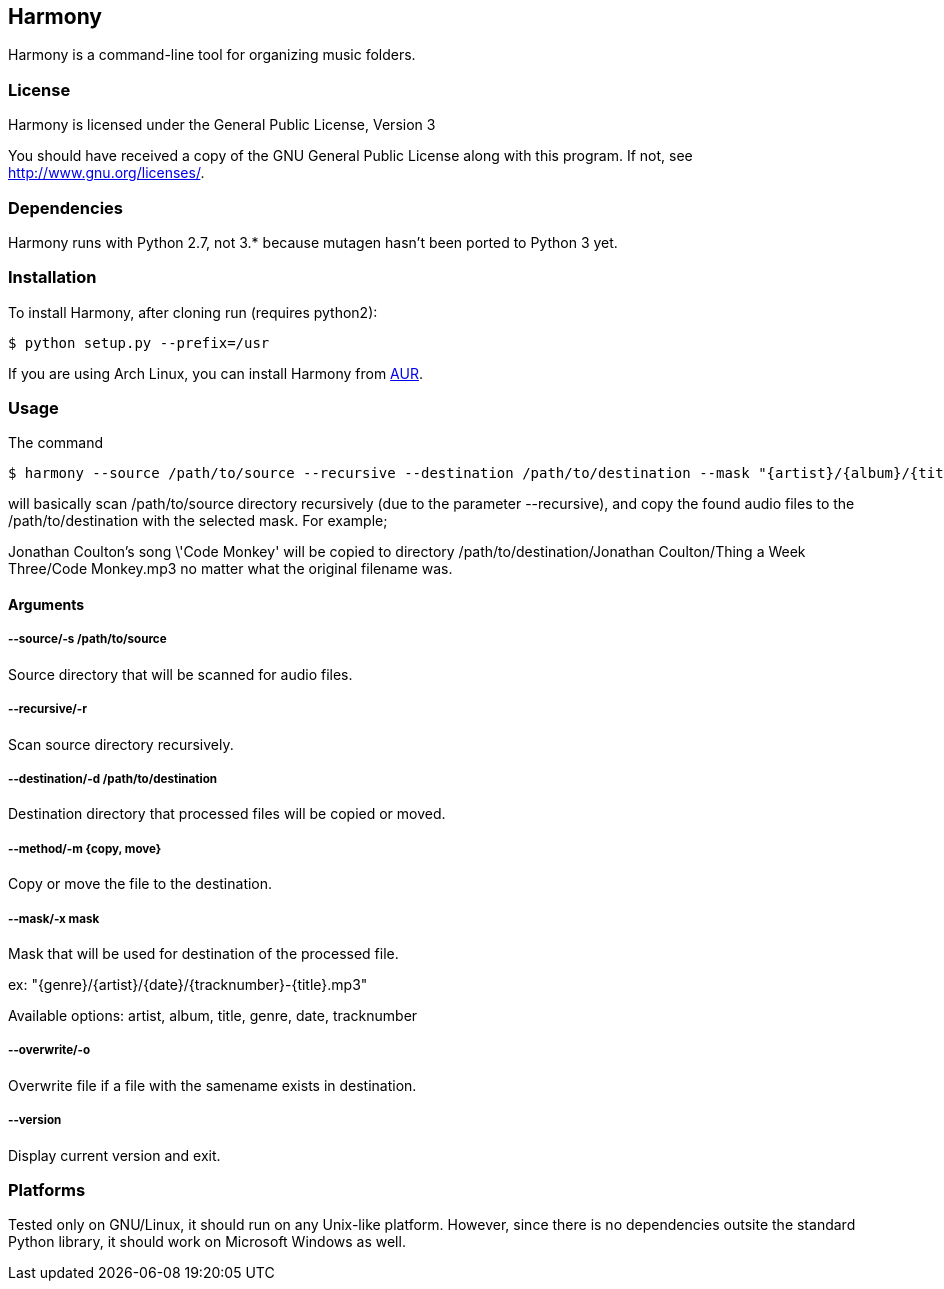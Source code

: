 == Harmony ==

Harmony is a command-line tool for organizing music folders.


=== License ===

Harmony is licensed under the General Public License, Version 3

You should have received a copy of the GNU General Public License
along with this program.  If not, see <http://www.gnu.org/licenses/>.


=== Dependencies ===

Harmony runs with Python 2.7, not 3.* because mutagen hasn't been ported to Python 3 yet.


=== Installation ===

To install Harmony, after cloning run (requires python2):

----
$ python setup.py --prefix=/usr
----

If you are using Arch Linux, you can install Harmony from https://aur.archlinux.org/packages.php?ID=62440[AUR].


=== Usage ===

The command

----
$ harmony --source /path/to/source --recursive --destination /path/to/destination --mask "{artist}/{album}/{title}.mp3" --method copy
----

will basically scan +/path/to/source+ directory recursively (due to the parameter +--recursive+), and copy the found audio files to the +/path/to/destination+ with the selected mask. For example;

Jonathan Coulton's song \'Code Monkey' will be copied to directory +/path/to/destination/Jonathan Coulton/Thing a Week Three/Code Monkey.mp3+ no matter what the original filename was.

==== Arguments ====

===== --source/-s /path/to/source =====

Source directory that will be scanned for audio files.

===== --recursive/-r =====

Scan source directory recursively.

===== --destination/-d /path/to/destination =====

Destination directory that processed files will be copied or moved.

===== --method/-m {copy, move} =====

Copy or move the file to the destination.

===== --mask/-x mask =====

Mask that will be used for destination of the processed file.

ex: "{genre}/{artist}/{date}/{tracknumber}-{title}.mp3"

Available options: artist, album, title, genre, date, tracknumber

===== --overwrite/-o =====

Overwrite file if a file with the samename exists in destination.

===== --version =====

Display current version and exit.

=== Platforms ===

Tested only on GNU/Linux, it should run on any Unix-like platform. However, since there is no dependencies outsite the standard Python library, it should work on Microsoft Windows as well.